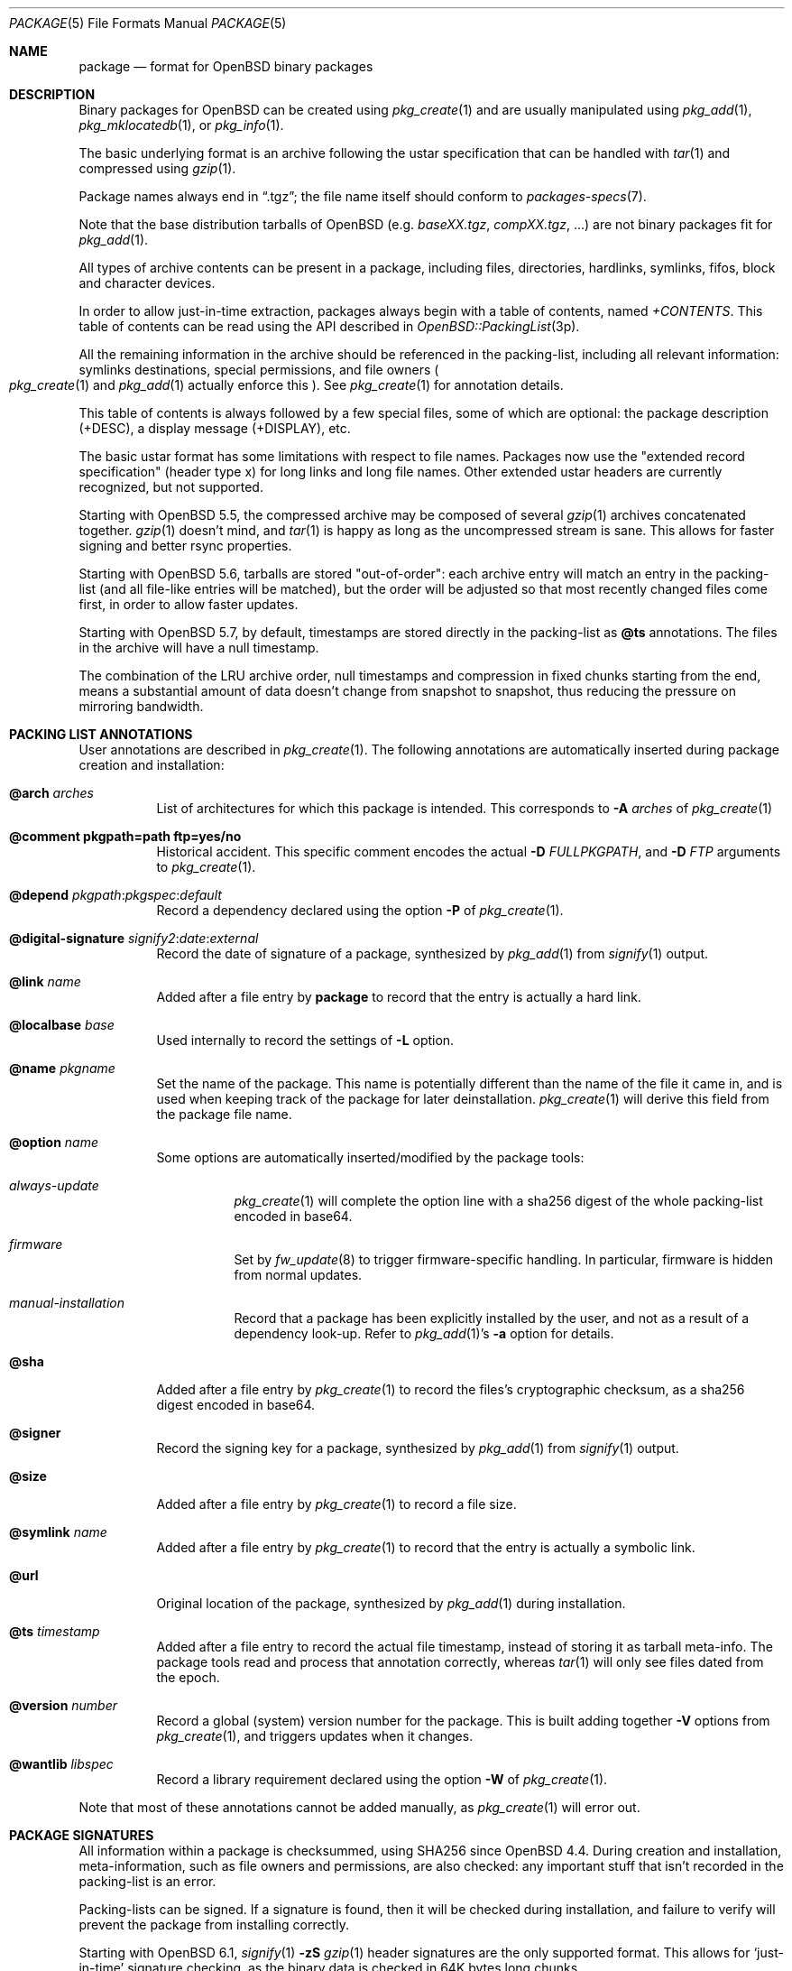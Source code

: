 .\"	$OpenBSD: package.5,v 1.32 2022/12/28 21:30:18 jmc Exp $
.\" Copyright (c) 2005-2006 Marc Espie <espie@openbsd.org>
.\"
.\" Permission to use, copy, modify, and distribute this software for any
.\" purpose with or without fee is hereby granted, provided that the above
.\" copyright notice and this permission notice appear in all copies.
.\"
.\" THE SOFTWARE IS PROVIDED "AS IS" AND THE AUTHOR DISCLAIMS ALL WARRANTIES
.\" WITH REGARD TO THIS SOFTWARE INCLUDING ALL IMPLIED WARRANTIES OF
.\" MERCHANTABILITY AND FITNESS. IN NO EVENT SHALL THE AUTHOR BE LIABLE FOR
.\" ANY SPECIAL, DIRECT, INDIRECT, OR CONSEQUENTIAL DAMAGES OR ANY DAMAGES
.\" WHATSOEVER RESULTING FROM LOSS OF USE, DATA OR PROFITS, WHETHER IN AN
.\" ACTION OF CONTRACT, NEGLIGENCE OR OTHER TORTIOUS ACTION, ARISING OUT OF
.\" OR IN CONNECTION WITH THE USE OR PERFORMANCE OF THIS SOFTWARE.
.Dd $Mdocdate: December 28 2022 $
.Dt PACKAGE 5
.Os
.Sh NAME
.Nm package
.Nd format for OpenBSD binary packages
.Sh DESCRIPTION
Binary packages for
.Ox
can be created using
.Xr pkg_create 1
and are usually manipulated using
.Xr pkg_add 1 ,
.Xr pkg_mklocatedb 1 ,
or
.Xr pkg_info 1 .
.Pp
The basic underlying format is an archive following the ustar specification
that can be handled with
.Xr tar 1
and compressed using
.Xr gzip 1 .
.Pp
Package names always end in
.Dq .tgz ;
the file name itself should conform to
.Xr packages-specs 7 .
.Pp
Note that the base distribution tarballs of
.Ox
(e.g.\&
.Pa baseXX.tgz ,
.Pa compXX.tgz ,
\&...) are not binary packages fit for
.Xr pkg_add 1 .
.Pp
All types of archive contents can be present in a package,
including files, directories, hardlinks, symlinks, fifos, block and character
devices.
.Pp
In order to allow just-in-time extraction,
packages always begin with a table of contents, named
.Pa +CONTENTS .
This table of contents can be read using the API described in
.Xr OpenBSD::PackingList 3p .
.Pp
All the remaining information in the archive should be referenced in
the packing-list, including all relevant information: symlinks destinations,
special permissions, and file owners
.Po
.Xr pkg_create 1
and
.Xr pkg_add 1
actually enforce this
.Pc .
See
.Xr pkg_create 1
for annotation details.
.Pp
This table of contents is always followed by a few special files, some of
which are optional: the package description (+DESC),
a display message (+DISPLAY), etc.
.Pp
The basic ustar format has some limitations with respect to file names.
Packages now use the
.Qq extended record specification
(header type x)
for long links and long file names.
Other extended ustar headers are currently recognized, but not supported.
.Pp
Starting with
.Ox 5.5 ,
the compressed archive may be composed of several
.Xr gzip 1
archives concatenated together.
.Xr gzip 1
doesn't mind, and
.Xr tar 1
is happy as long as the uncompressed stream is sane.
This allows for faster signing and better rsync properties.
.Pp
Starting with
.Ox 5.6 ,
tarballs are stored
.Qq out-of-order :
each archive entry will match an entry in the packing-list (and all file-like
entries will be matched), but the order will be adjusted so that most recently
changed files come first, in order to allow faster updates.
.Pp
Starting with
.Ox 5.7 ,
by default, timestamps are stored directly in the packing-list as
.Cm @ts
annotations.
The files in the archive will have a null timestamp.
.Pp
The combination of the LRU archive order, null timestamps and compression
in fixed chunks starting from the end, means a substantial amount of data
doesn't change from snapshot to snapshot, thus reducing the pressure on
mirroring bandwidth.
.Sh PACKING LIST ANNOTATIONS
User annotations are described in
.Xr pkg_create 1 .
The following annotations are automatically inserted during package creation
and installation:
.Pp
.Bl -tag -width Ds -compact
.It Cm @arch Ar arches
List of architectures for which this package is intended.
This corresponds to
.Fl A Ar arches
of
.Xr pkg_create 1
.Pp
.It Cm @comment pkgpath=path ftp=yes/no
Historical accident.
This specific comment encodes the actual
.Fl D Ar FULLPKGPATH ,
and
.Fl D Ar FTP
arguments to
.Xr pkg_create 1 .
.Pp
.It Xo
.Cm @depend
.Sm off
.Ar pkgpath :
.Ar pkgspec :
.Ar default
.Sm on
.Xc
Record a dependency declared using the option
.Fl P
of
.Xr pkg_create 1 .
.Pp
.It Xo
.Cm @digital-signature
.Sm off
.Ar signify2 :
.Ar date :
.Ar external
.Sm on
.Xc
Record the date of signature of a package, synthesized by
.Xr pkg_add 1
from
.Xr signify 1
output.
.Pp
.It Cm @link Ar name
Added after a file entry by
.Nm
to record that the entry is actually a hard link.
.Pp
.It Cm @localbase Ar base
Used internally to record the settings of
.Fl L
option.
.Pp
.It Cm @name Ar pkgname
Set the name of the package.
This name is potentially different than the name of
the file it came in, and is used when keeping track of the package
for later deinstallation.
.Xr pkg_create 1
will derive this field from the package file name.
.Pp
.It Cm @option Ar name
Some options are automatically inserted/modified by the package tools:
.Bl -tag -width indent
.It Ar always-update
.Xr pkg_create 1
will complete the option line with a sha256 digest of the whole packing-list
encoded in base64.
.It Ar firmware
Set by
.Xr fw_update 8
to trigger firmware-specific handling.
In particular, firmware is hidden from normal updates.
.It Ar manual-installation
Record that a package has been explicitly installed by the user,
and not as a result of a dependency look-up.
Refer to
.Xr pkg_add 1 Ns 's
.Fl a
option for details.
.El
.Pp
.It Cm @sha
Added after a file entry by
.Xr pkg_create 1
to record the files's cryptographic checksum,
as a sha256 digest encoded in base64.
.Pp
.It Cm @signer
Record the signing key for a package, synthesized by
.Xr pkg_add 1
from
.Xr signify 1
output.
.Pp
.It Cm @size
Added after a file entry by
.Xr pkg_create 1
to record a file size.
.Pp
.It Cm @symlink Ar name
Added after a file entry by
.Xr pkg_create 1
to record that the entry is actually a symbolic link.
.Pp
.It Cm @url
Original location of the package, synthesized by
.Xr pkg_add 1
during installation.
.Pp
.It Cm @ts Ar timestamp
Added after a file entry to record the actual file timestamp, instead
of storing it as tarball meta-info.
The package tools read and process that annotation correctly, whereas
.Xr tar 1
will only see files dated from the epoch.
.Pp
.It Cm @version Ar number
Record a global (system) version number for the package.
This is built adding together
.Fl V
options from
.Xr pkg_create 1 ,
and triggers updates when it changes.
.Pp
.It Cm @wantlib Ar libspec
Record a library requirement declared using the option
.Fl W
of
.Xr pkg_create 1 .
.El
.Pp
Note that most of these annotations cannot be added manually, as
.Xr pkg_create 1
will error out.
.Sh PACKAGE SIGNATURES
All information within a package is checksummed, using SHA256 since
.Ox 4.4 .
During creation and installation, meta-information, such as file owners and
permissions, are also checked: any important stuff that isn't recorded
in the packing-list is an error.
.Pp
Packing-lists can be signed.
If a signature is found, then it will be checked
during installation, and failure to verify will prevent the package from
installing correctly.
.Pp
Starting with
.Ox 6.1 ,
.Xr signify 1
.Fl zS
.Xr gzip 1
header signatures are the only supported format.
This allows for
.Sq just-in-time
signature checking, as the binary data is checked in 64K bytes long chunks.
.Sh SEE ALSO
.Xr pkg_add 1 ,
.Xr pkg_create 1 ,
.Xr pkg_info 1 ,
.Xr pkg_sign 1 ,
.Xr packages 7 ,
.Xr packages-specs 7
.Sh STANDARDS
Packages are valid gzip'ed ustar archives that can be extracted using
.Xr tar 1 .
In particular, hardlink names should be valid, and all items will
extract to different names.
However, it may be a bit difficult to make sense of the package contents
without peeking at the packing-list.
